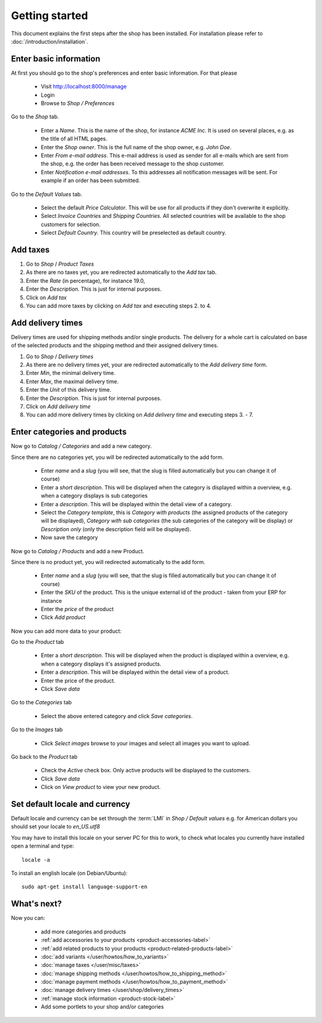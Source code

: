 Getting started
===============

This document explains the first steps after the shop has been installed. For
installation please refer to :doc:`/introduction/installation`.

Enter basic information
-----------------------

At first you should go to the shop's preferences and enter basic information.
For that please

   * Visit http://localhost:8000/manage
   * Login
   * Browse to *Shop / Preferences*

Go to the *Shop* tab.

   * Enter a *Name*. This is the name of the shop, for instance *ACME Inc*.
     It is used on several places, e.g. as the title of all HTML pages.

   * Enter the *Shop owner*. This is the full name of the shop owner, e.g.
     *John Doe*.

   * Enter *From e-mail address*. This e-mail address is used as sender
     for all e-mails which are sent from the shop, e.g. the order has been
     received message to the shop customer.

   * Enter *Notification e-mail addresses*. To this addresses all notification
     messages will be sent. For example if an order has been submitted.

Go to the *Default Values* tab.

   * Select the default *Price Calculator*. This will be use for all products
     if they don't overwrite it explicitly.

   * Select *Invoice Countries* and *Shipping Countries*. All selected
     countries will be available to the shop customers for selection.

   * Select *Default Country*. This country will be preselected as default
     country.

Add taxes
---------

1. Go to *Shop* / *Product Taxes*
2. As there are no taxes yet, you are redirected automatically to the *Add
   tax* tab.
3. Enter the *Rate* (in percentage), for instance 19.0,
4. Enter the *Description*. This is just for internal purposes.
5. Click on *Add tax*
6. You can add more taxes by clicking on *Add tax* and executing steps 2. to
   4.

Add delivery times
------------------

Delivery times are used for shipping methods and/or single products. The
delivery for a whole cart is calculated on base of the selected products and
the shipping method and their assigned delivery times.

1. Go to *Shop* / *Delivery times*
2. As there are no delivery times yet, your are redirected automatically to the
   *Add delivery time* form.
3. Enter *Min*, the minimal delivery time.
4. Enter *Max*, the maximal delivery time.
5. Enter the *Unit* of this delivery time.
6. Enter the *Description*. This is just for internal purposes.
7. Click on *Add delivery time*
8. You can add more delivery times by clicking on *Add delivery time* and
   executing steps 3. - 7.

Enter categories and products
-----------------------------

Now go to *Catalog / Categories* and add a new category.

Since there are no categories yet, you will be redirected automatically to the
add form.

   * Enter *name* and a *slug* (you will see, that the slug is filled
     automatically but you can change it of course)

   * Enter a *short description*. This will be displayed when the category is
     displayed within a overview, e.g. when a category displays is sub
     categories

   * Enter a *description*. This will be displayed within the detail view of
     a category.

   * Select the *Category template*, this is *Category with products* (the
     assigned products of the category will be displayed), *Category with
     sub categories* (the sub categories of the category will be display) or
     *Description only* (only the description field will be displayed).

   * Now save the category

Now go to *Catalog / Products* and add a new Product.

Since there is no product yet, you will redirected automatically to the add
form.

   * Enter *name* and a *slug* (you will see, that the slug is filled
     automatically but you can change it of course)

   * Enter the *SKU* of the product. This is the unique external id of the
     product - taken from your ERP for instance

   * Enter the *price* of the product

   * Click *Add product*

Now you can add more data to your product:

Go to the *Product* tab

   * Enter a *short description*. This will be displayed when the product is
     displayed within a overview, e.g. when a category displays it's assigned
     products.

   * Enter a *description*. This will be displayed within the detail view of
     a product.

   * Enter the price of the product.

   * Click *Save data*

Go to the *Categories* tab

   * Select the above entered category and click *Save categories*.

Go to the *Images* tab

   * Click *Select images* browse to your images and select all images you
     want to upload.

Go back to the *Product* tab

   * Check the *Active* check box. Only active products will be displayed to
     the customers.

   * Click *Save data*

   * Click on *View product* to view your new product.


Set default locale and currency
-------------------------------

Default locale and currency can be set through the :term:`LMI` in *Shop /
Default values* e.g. for American dollars you should set your locale to
*en_US.utf8*

You may have to install this locale on your server PC for this to work,
to check what locales you currently have installed open a terminal and type::

    locale -a

To install an english locale (on Debian/Ubuntu)::

    sudo apt-get install language-support-en


What's next?
------------

Now you can:

   * add more categories and products
   * :ref:`add accessories to your products <product-accessories-label>`
   * :ref:`add related products to your products <product-related-products-label>`
   * :doc:`add variants </user/howtos/how_to_variants>`
   * :doc:`manage taxes </user/misc/taxes>`
   * :doc:`manage shipping methods </user/howtos/how_to_shipping_method>`
   * :doc:`manage payment methods </user/howtos/how_to_payment_method>`
   * :doc:`manage delivery times </user/shop/delivery_times>`
   * :ref:`manage stock information <product-stock-label>`
   * Add some portlets to your shop and/or categories
